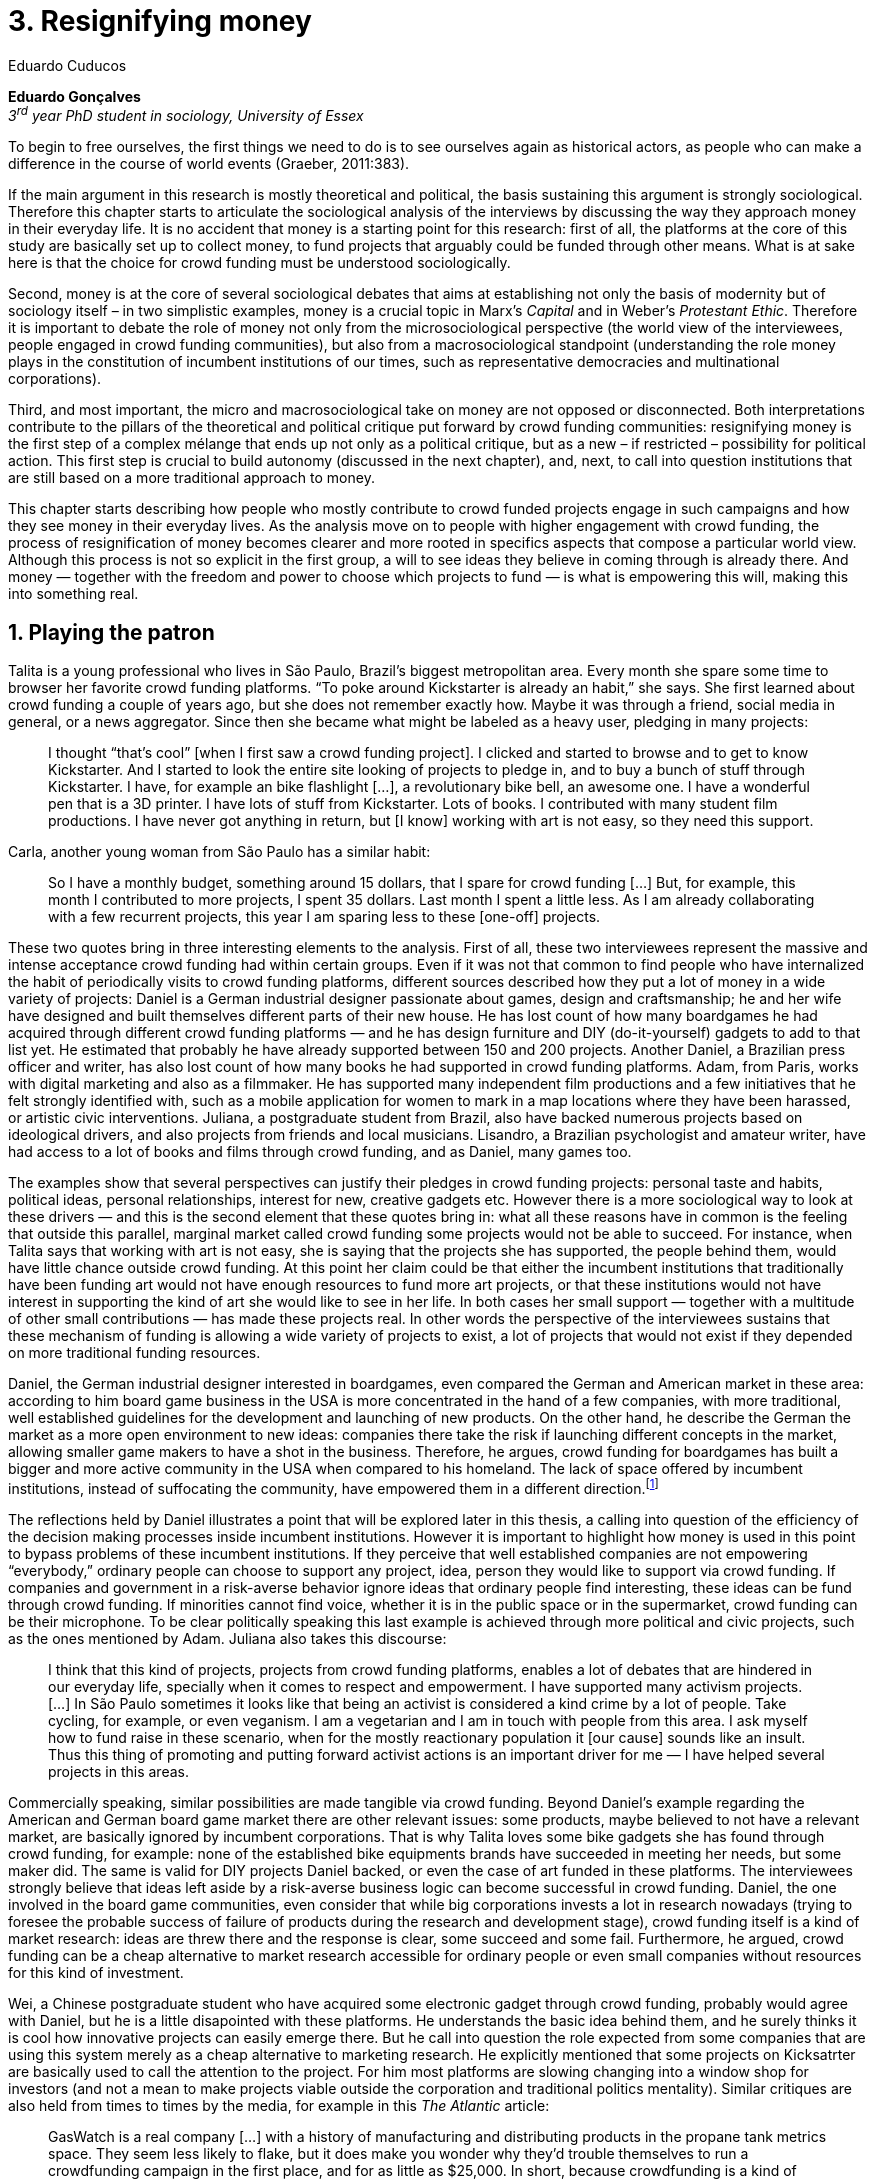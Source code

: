 = 3. Resignifying money
Eduardo Cuducos
:homepage: http://cuducos.me
:numbered:
:sectanchors:
:icons: font
:stylesheet: ../contrib/print.css

*Eduardo Gonçalves* +
_3^rd^ year PhD student in sociology, University of Essex_

[opening]#To begin to free ourselves, the first things we need to do is to see ourselves again as historical actors, as people who can make a difference in the course of world events (Graeber, 2011:383).#

If the main argument in this research is mostly theoretical and political, the basis sustaining this argument is strongly sociological. Therefore this chapter starts to articulate the sociological analysis of the interviews by discussing the way they approach money in their everyday life. It is no accident that money is a starting point for this research: first of all, the platforms at the core of this study are basically set up to collect money, to fund projects that arguably could be funded through other means. What is at sake here is that the choice for crowd funding must be understood sociologically. 

Second, money is at the core of several sociological debates that aims at establishing not only the basis of modernity but of sociology itself – in two simplistic examples, money is a crucial topic in Marx's _Capital_ and in Weber's _Protestant Ethic_. Therefore it is important to debate the role of money not only from the microsociological perspective (the world view of the interviewees, people engaged in crowd funding communities), but also from a macrosociological standpoint (understanding the role money plays in the constitution of incumbent institutions of our times, such as representative democracies and multinational corporations).  

Third, and most important, the micro and macrosociological take on money are not opposed or disconnected. Both interpretations contribute to the pillars of the theoretical and political critique put forward by crowd funding communities: resignifying money is the first step of a complex mélange that ends up not only as a political critique, but as a new – if restricted – possibility for political action. This first step is crucial to build autonomy (discussed in the next chapter), and, next, to call into question institutions that are still based on a more traditional approach to money.

This chapter starts describing how people who mostly contribute to crowd funded projects engage in such campaigns and how they see money in their everyday lives. As the analysis move on to people with higher engagement with crowd funding, the process of resignification of money becomes clearer and more rooted in specifics aspects that compose a particular world view. Although this process is not so explicit in the first group, a will to see ideas they believe in coming through is already there. And money — together with the freedom and power to choose which projects to fund — is what is empowering this will, making this into something real.

== Playing the patron

Talita is a young professional who lives in São Paulo, Brazil's biggest metropolitan area. Every month she spare some time to browser her favorite crowd funding platforms. “To poke around Kickstarter is already an habit,” she says. She first learned about crowd funding a couple of years ago, but she does not remember exactly how. Maybe it was through a friend, social media in general, or a news aggregator. Since then she became what might be labeled as a heavy user, pledging in many projects:

[quote]
I thought “that's cool” [when I first saw a crowd funding project]. I clicked and started to browse and to get to know Kickstarter. And I started to look the entire site looking of projects to pledge in, and to buy a bunch of stuff through Kickstarter. I have, for example an bike flashlight [...], a revolutionary bike bell, an awesome one. I have a wonderful pen that is a 3D printer. I have lots of stuff from Kickstarter. Lots of books. I contributed with many student film productions. I have never got anything in return, but [I know] working with art is not easy, so they need this support.

Carla, another young woman from São Paulo has a similar habit:

[quote]
So I have a monthly budget, something around 15 dollars,  that I spare for crowd funding […] But, for example, this month I contributed to more projects, I spent 35 dollars. Last month I spent a little less. As I am already collaborating with a few recurrent projects, this year I am sparing less to these [one-off] projects.

These two quotes bring in three interesting elements to the analysis. First of all, these two interviewees represent the massive and intense acceptance crowd funding had within certain groups. Even if it was not that common to find people who have internalized the habit of periodically visits to crowd funding platforms, different sources described how they put a lot of money in a wide variety of projects: Daniel is a German industrial designer passionate about games, design and craftsmanship; he and her wife have designed and built themselves different parts of their new house. He has lost count of how many boardgames he had acquired through different crowd funding platforms — and he has design furniture and DIY (do-it-yourself) gadgets to add to that list yet. He estimated that probably he have already supported between 150 and 200 projects. Another Daniel, a Brazilian press officer and writer, has also lost count of how many books he had supported in crowd funding platforms. Adam, from  Paris, works with digital marketing and also as a filmmaker. He has supported many independent film productions and a few initiatives that he felt strongly identified with, such as a mobile application for women to mark in a map locations where they have been harassed, or artistic civic interventions. Juliana, a postgraduate student from Brazil, also have backed numerous projects based on ideological drivers, and also projects from friends and local musicians. Lisandro, a Brazilian psychologist and amateur writer, have had access to a lot of books and films through crowd funding, and as Daniel, many games too.

The examples show that several perspectives can justify their pledges in crowd funding projects: personal taste and habits, political ideas, personal relationships, interest for new, creative gadgets etc. However there is a more sociological way to look at these drivers — and this is the second element that these quotes bring in: what all these reasons have in common is the feeling that outside this parallel, marginal market called crowd funding some projects would not be able to succeed. For instance, when Talita says that working with art is not easy, she is saying that the projects she has supported, the people behind them, would have little chance outside crowd funding. At this point her claim could be that either the incumbent institutions that traditionally have been funding art would not have enough resources to fund more art projects, or that these institutions would not have interest in supporting the kind of art she would like to see in her life. In both cases her small support — together with a multitude of other small contributions — has made these projects real. In other words the perspective of the interviewees sustains that these mechanism of funding is allowing a wide variety of projects to exist, a lot of projects that would not exist if they depended on more traditional funding resources.

Daniel, the German industrial designer interested in boardgames, even compared the German and American market in these area: according to him board game business in the USA is more concentrated in the hand of a few companies, with more traditional, well established guidelines for the development and launching of new products. On the other hand, he describe the German the market as a more open environment to new ideas: companies there take the risk if launching different concepts in the market, allowing smaller game makers to have a shot in the business. Therefore, he argues, crowd funding for boardgames has built a bigger and more active community in the USA when compared to his homeland. The lack of space offered by incumbent institutions, instead of suffocating the community, have empowered them in a different direction.footnote:[To be clear, Daniel does not seem to dislike the American or the German community. He is active in both, participating in online and in person board game groups. In this part of the interview he was just describing that he sees a difference in the way the communities are organizing themselves and responding to externalities. He seemed enthusiastic about the way Americans could find a way outside the established market, but, at the same time, satisfied to see that Germans have the possibility to launch their own games through the local companies.]

The reflections held by Daniel illustrates a point that will be explored later in this thesis, a calling into question of the efficiency of the decision making processes inside incumbent institutions. However it is important to highlight how money is used in this point to bypass problems of these incumbent institutions. If they perceive that well established companies are not empowering “everybody,” ordinary people can choose to support any project, idea, person they would like to support via crowd funding. If companies and government in a risk-averse behavior ignore ideas that ordinary people find interesting, these ideas can be fund through crowd funding. If minorities cannot find voice, whether it is in the public space or in the supermarket, crowd funding can be their microphone. To be clear politically speaking this last example is achieved through more political and civic projects, such as the ones mentioned by Adam. Juliana also takes this discourse:

[quote]
I think that this kind of projects, projects from crowd funding platforms, enables a lot of debates that are hindered in our everyday life, specially when it comes to respect and empowerment. I have supported many activism projects. […] In São Paulo sometimes it looks like that being an activist is considered a kind crime by a lot of people. Take cycling, for example, or even veganism. I am a vegetarian and I am in touch with people from this area. I ask myself how to fund raise in these scenario, when for the mostly reactionary population it [our cause] sounds like an insult. Thus this thing of promoting and putting forward activist actions is an important driver for me — I have helped several projects in this areas.

Commercially speaking, similar possibilities are made tangible via crowd funding. Beyond Daniel's example regarding the American and German board game market there are other relevant issues: some products, maybe believed to not have a relevant market, are basically ignored by incumbent corporations. That is why Talita loves some bike gadgets she has found through crowd funding, for example: none of the established bike equipments brands have succeeded in meeting her needs, but some maker did. The same is valid for DIY projects Daniel backed, or even the case of art funded in these platforms. The interviewees strongly believe that ideas left aside by a risk-averse business logic can become successful in crowd funding. Daniel, the one involved in the board game communities, even consider that while big corporations invests a lot in research nowadays (trying to foresee the probable success of failure of products during the research and development stage), crowd funding itself is a kind of market research: ideas are threw there and the response is clear, some succeed and some fail. Furthermore, he argued, crowd funding can be a cheap alternative to market research accessible for ordinary people or even small companies without resources for this kind of investment. 

Wei, a Chinese postgraduate student who have acquired some electronic gadget through crowd funding, probably would agree with Daniel, but he is a little disapointed with these platforms. He understands the basic idea behind them, and he surely thinks it is cool how innovative projects can easily emerge there. But he call into question the role expected from some companies that are using this system merely as a cheap alternative to marketing research. He explicitly  mentioned that some projects on Kicksatrter are basically used to call the attention to the project. For him most platforms are slowing changing into a window shop for investors (and not a mean to make projects viable outside the corporation and traditional politics mentality). Similar critiques are also held from times to times by the media, for example in this _The Atlantic_ article:

[quote]
GasWatch is a real company […] with a history of manufacturing and distributing products in the propane tank metrics space. They seem less likely to flake, but it does make you wonder why they’d trouble themselves to run a crowdfunding campaign in the first place, and for as little as $25,000. In short, because crowdfunding is a kind of marketing more than a kind of investing or pre-ordering. A place to dream about a future rather than to live in it.

To summarize, the first point in this section highlighted the relevant acceptance crowd funding platforms had among a certain group. The second point suggested that the fact that crowd funding builds possibilities outside the realm of traditional politics and market is important to understand this acceptance. Following this stream the third and last point in this section sustains that the interviewees do not see themselves merely employing their own money to buy things that are not available in the supermarket and shopping malls. They do not see themselves merely donating for certain political and civic causes either. Money is used as political tool to empower initiatives marginalized by incumbent institutions, enabling a voice to the person deciding where to put her or his money, a choice in a world perceived as limited by options offered by well established political groups and corporations.

For instance, Daniel mentioned the Karma Chakhs project in Germany. The urban and casual fashion had already set the stage for the success of Converse footwear, but later news and activist groups started to accuse the company of employing highly unacceptable means in the production of the shoes. After a major merging in the corporate sphere, the production chain became the target of reports denouncing the use child labor, high degrees of exploitation and non-sustainable raw materials. Instead of abandoning the aesthetic of that specific shoes (by then already a trade mark), a group started a fair-trade alternative, via crowd funding:

[quote]
A hundred years ago, US Basketballer Chuck Tailor designed those lovely sneakers for Converse and the All Stars-Team. Those so-called Chucks turned into an epitome for timelessness, simplicity and rebellion. The problem about them: Ever since Nike bought the brand Converse nine years ago, they are being produced under unfair conditions in China, India and Malaysia. The poor seamstresses are being yelled at and badly paid. Whoever buys todays Chucks, buys bad karma. I don't want Nike to decide how those shoes are being produced. Chucks belong to their fans and that is why I want to produce my own: Fair trade, with good karma (Le-Mentzel, 2012).

The project asked for for more than 20 thousands dollars, and raised more than 150% of this target. A year later they were back in the same crowd funding platform asking for roughly 40 thousands dollars. That time they raised more than 200% of the target (Hoffmann & Feddersen 2013). According to Daniel this is not only a matter of offering an alternative in a market where the rules are set by big corporations. For him this is a social expression worth of attention, it is a concrete signal that young Germans want to have voice over the decision-making, a signal that if they care about what happen in the middle of supply chain, they will find an way to put that idea forward. Yet Daniel adds that the if same generation can have this degree of influence over (or, at least, this power to call into question) big corporations, they will also find alternatives to organize work and production. Namely Daniel considered that several initiatives backed via crowd funding highlight and empower a new way of making business, a way that values projects made in spare time, projects driven by dreams, by passion.

Maybe Daniel's take on that topic might sound as an utopia, but it is undeniable that way people engaged in crowd funding see themselves highly corroborates Daniel's statement. As Lisandro put “somehow you are playing the patron, you are allowing things to happen, things that nobody knew, nobody wanted, or nobody imagined would happen.” His choice for this specific term, patron, is meaningful: it suggests that despite the social privilege that defined the patronage system, it was the kings and nobles, popes and the wealthy class in general that used to support art for centuries. They were in an important position that allowed them not only to rule kingdoms and religions, but to decide what kind of art and artists would survive. And that is exactly the sense Lisandro is recalling when he describes crowd funding nowadays: supporting a project is not a gesture bounded to the freedom to consume, or to the freedom to support a political idea. Supporting a crowd funded project is to exercise the power to decide which ideas will become real world projects, which artists, makers, business person will succeed  — just as patrons. 

Surely believing in this argument does not imply that crowd funding power is as big as the power or corporations or political parties. In spite of this power struggle, this view consolidates crowd funding as a marginal and alternative power. In Carla's words, “we create, hack this crazy system we live in; the more [crowd funding] initiatives the better.” And, as wealth was important for the patronage system, money (in relative smaller proportions) is important in crowd funding. However, even if people engaged in crowd funding are usually well-off, this importance transcend the view of money as a richness to be accumulated: at least sociologically money is relevant as tool to foster a marginal and alternative decision-making process, a movement in clear dissonance with the way incumbent institutions have been exercising their powers.

Patreon is the pioneer recurring crowd funding platform. Their about page has a single line text: “we want to help every creator in the world achieve sustainable income” —  beyond the platform name this indicates that they see themselves as tool to gather a bunch of small contributors to build a body that would act as a patron. Below this line there is a list with the title “meet our team” introducing the visitor to a dozen of people. They are presented through a profile picture, a job title and a less than one line description. One of the members of this gallery is Muppet, a cute and shaggy-haired brown dog. His job title is “director of growth” (Patreon 2016). Surely this could be seen merely as a startup joke, but the choice for the pet's job title also points to the proper role money should play in this community — or, to be more precise, about the role money should not play: money is not about growth, accumulation or a first priority measure for success.

In this scenario money is a mean to make decisions about a great variety of projects, to have a voice and to back projects that probably would not be funded otherwise. Money grants social voice and freedom of choice not because of one's disproportional wealth (as it was within the patronage system), but because crowd funding allowed a bigger part of society to have this voice and this choice. In other words, if this used to be restricted to an aristocracy (whether it is within traditional patronage, or in nowadays corporations and political parties), crowd funding is making it accessible to a bigger portion of society: the technological part of the mechanism does the magic of gathering a multitude of small contributions and, together, they are powerful enough to back a multitude of projects. Surely this claim does not states that this is a possibility fully accessible to everyone. The interviewees background suggests that being well-off is a kind of requirement in most of situations, that is to say, one has to have her or his own needs covered to be able to spare some money for crowd funding platforms. Furthermore one cannot ignore that another type of “capital” is important in order to engage in crowd funding: a minimum level of digital literacy, including but not limited to access to internet, trust in online systems, familiarity with social media etc. If crowd funding is a social and political milestone, it still limited to given social group. Even though, for this strata crowd funding is assumed to be more than a alternative market. It is seem as a space that better welcomes diversity, political minorities, a logics that diverge from the profit-driven business class and world views, a logic that is dislocated in most areas of modern life.

In sociological terms, this seems to be more than the emergence of new business that have not emerged yet. This movement seem to be calling into questioning the role of money as a rule to the everyday life. In his recent anthropological analysis of money, Graeber argued:

[quote]
Any number of names have been coined to describe the new dispensation, from the “democratization of finance” to the “financialization of everyday life.” Outside the United states, it came to be known as “neoliberalism.” As an ideology, it meant that not just the market, but capitalism … became the organizing principle of almost everything. We were all to think of ourselves as tiny corporations, organized around the same relationship of investor and executive: between the cold, calculating math of the banker, and the warrior who, indebted, has abandoned any sense of personal honor and turned himself into a kind of disgraced machine (2011:376-7).

The way these users of crowd funding are employing money seems to go beyond this financial logic. It does not deny that money is an important criteria in modern society. The fact that the power to play the patron through crowd funding depends on having spare money in the end of the month shows that money still an important “organizing principle of almost everything.” But at the same time the motivation to spend something that otherwise would have been saved shows a will to put some ideas and projects forward — and this can be understood as a political action in the sense it is more a public expression than an act of consuming or investing.footnote:[As we will see later, for Arendt (1998) this difference is crucial because it puts this choices out of the sphere of labor, and throw it to the two other possibilities: work and/or action.] In other words it is clear that money is important for crowd funding due to its universal value, but beyond that, it is also important to note that money is a mean to make political claims against the concentration of decision power, a contradictory manner to raise the voice against the way our society is organized. If it does not question capitalism itself, it is questioning the power configuration and exercise sustained by capitalism and “neoliberalism” during the last decades. The following section goes further in the ways through which people more engaged in crowd funding (project creators and platform founders and staff) extend this critique even further.

== Money as a fuel to autonomy

If users of crowd funding platforms described above could be profiled as industrial designers, journalists, psychologists or press officers, for example, it is impossible to do the same with people that delve even deeper in these communities. Many of these interviewees see crowd funding as a way (among many others) to make a living. Many of them do not hold a traditional job, and certainly cannot be described with single (or even a couple of) job title. In spite of that they participate in many different initiatives demonstrating they can handle a diverse set of skills. They can profit, for example, from dancing and teaching tango, from composing and recording authorial songs, from coding software or from offering specialized consultancy in sharing economy — to stick to Daniel's skills, a guy who founded two different crowd funding platforms in Brazil. With this variety of activities comes the lack of a traditional job title. And together with the lack of a job tile there is a question that is repeated over and over to them: how do you make a living? Pedro is a Brazilian in his late twenties. He mixes entrepreneurial and tech skills, together with a deep interest for politics, to put forward a diverse set of projects: from local and free educational initiatives related to technology, to publishing illustrated books about politics for kids, including running a hackspace, many projects funded with government support, and crowd funded projects as well. When I raised that question about how was he making a living, he seemed pretty tired of addressing this topic, and then he was very straightforward with me:

[quote]
Well, this is one of the first thing people ask, always, everywhere. And I think that if the person made this question, she or he either made the wrong question or has not understood a word I have said. […] People are like “ok, but how do you make a living?” I just told them about a lot of awesome stuff, projects and the first doubt is where does the money come from? The money comes. I can tell you exactly where the money came from in every project I do. But that is not the answer people are looking for. They ask me how do I make money because they want to find a way for them to make money. Thus I say I make money just like anybody else: working. I work, people pay me. They reward me for my services. […] And what do I do? Software development, consultancy, I have done publishing, video, events…

This quote is representative of a lifestyle that was found widely among these interviewees: I have heard several times, from different people, that they prefer to count on several (ordinary) geese than to count on a (single) goose that lays golden eggs. Pedro's answer is strategic in the sense of calling the attention to what really matter for him: the awesome projects, in his own words. By saying that there is nothing special in the way he makes a living, he is turning the spotlights back to what he wants to value. This faith in the projects and in this lifestyle is at the core of the assumption that there will always be money for interesting projects.

Emily, a British woman who as part of a team that launched a crowd funding platform in 2011, introduces this difference when it comes to the motivation to get involved in crowd funding:

[quote]
I don't think there is many people who set out because they are like “I want to make millions of pounds.” They kind of set out because they are like “I think this is a really interesting business model.” It shifts things so that some of the most effective Kickstarter projects are the ones that effectively get user information, get to connect with users. You get to iterate and change your project much faster […] and you get advanced orders, so the risk is lower. It feels like a much more connected relationship that those projects typically have with the people who will be using [the outcome of that] project.

The first thing to highlight in this quote is that it does not dismisses the importance of money: “you get advanced orders, so the risk is lower.” Even though money does not seem to play a protagonist role: the connection to the users seems way more relevant; therefore, a business model that empower this relationship sounds more attractive than a more traditional market exchange. Yet Emily believes that people who are interested in making a lot of money, as fast as possible, exist in crowd funding communities — but that is not what pushed her to get involved. Taking into account her own experience, while working setting up the platform in the UK, they had two good well established references from the USA: Indiegogo and Kickstarter. She pondered about the position these platforms have assumed:

[quote]
We interviewed with Kickstarter, Indiegogo, a bunch of different platforms just saying “look, we are doing this over here in the UK.” We were even open, if any of those platforms wanted to launch under similar principles in the UK, we would be really happy to point the audience that we had at them […] Kickstarter is financially driven. I think that is their main priority. I think it is something that is around, things like the environment […] It wasn't a good fit and they just had no desire to really be open. Indiegogo were more open. They have [shared] a lot of their data and learnings […] I think that Indiegogo were fantastic, they had a bunch of information talking about typical statistics.

It is clear in Emily's description that not every crowd funding community share the same principles, specially when it comes to money. At this point it is important to take my interviewees' family background into account: the kind of choices and judgements they made seem to have been built throughout their life trajectory in spite of their family values. Anna moved from a different state to São Paulo to do her high school (and a couple of years later her sister followed her). She was enrolled in one of the most traditional and high quality schools in São Paulo city. She told me that “until the senior year it would be weird to even entertain the idea of going to a not so traditional university.” She graduated from one of the best law schools in the country, worked in great law firms and later she quit to start a crowd funding platform focused on learning, Cinese.

Felipe, who funded his Master degree in the UK through a crowd funded project told a story slightly different, but that shares the sense the he should trace a traditional career path:

[quote]
We have been told about the best professions, we have been raised with this idea. A good profession is one with a good salary, because at the end of the day that is how we make a living, isn't it? Our parent's generation went through very difficult times, the country's economy wasn't in good health. Thus it was a kind of _every man for himself_; and that is embedded with them, that one has to get a job in order to provide some financial stability to one's family. Now I thing we are in a different time, a time in which we can be more flexible.

In fact most of my interviewees have a great educational and professional background. Many went to the best schools in their countries and abroad.Rodrigo is from Wales, but now is a CPO at an American crowd funding platform. He holds a BA from University of Oxford, a MS from MIT (Massachusetts Institute of Technology), and recently he started a PhD at Stanford University. Among the Brazilians, many hold graduate or postgraduate degrees from traditional schools in journalism (Cásper Líbero Foundation), law (Pontifical Catholic University of São Paulo), business (Getúlio Vargas Foundation) and communication (School of Higher Education in Advertising and Marketing), for example. However instead of holding a traditional career path — something like applying for internship in a multinational company, finding a job just after graduating, and celebrating a promotion to a management position before they are 30 years old — they drop out of this kind of expected career. Despite their outstanding professional profiles, they decided to pursue different paths. And yet there were some who, despite coming from a family that would support their formal education, are dropped out from college, or never started at a university and still were very successful in their alternative initiatives.

Hence it is important to consider that when it comes to this interviewees, the ones more engaged in crowd funding, what matter is not only to understand why funding projects through (or making a living out of) crowd funding. The choice they made arguably is rooted in an alternative take on the more traditional understanding of career and money. If Pedro held that he makes money just like anybody else, by being paid for employing his skills, one might suggest that there is no difference in the exchange going on there, and in the one in more traditional careers: someone performs a service and is rewarded for it. However for for most of my interviewees (Pedro included) there are subtle differences, not in the exchange, but in its meaning.

Pedro particularly does not seam to like describing things this way because of several reasons. Maybe the most important one is that, according to him, “while one has money, money is not a problem; money only becomes a problem when one is short on money”. Definitively he is not rich, and he is not claiming that there is an abundance of money whenever he needs it. However he believes that if his skills and ideas are relevant to others, there will be money – and this is what really matters for him. It is not important if it is from public or private open calls and biddings, traditional contracts with the public and private sector, contracts with NGOs, informal economy or barter, among man other possible sources, including crowd funding.

Anna, at the time of the interview, was in the middle of a reflection regarding this same issue. She the other Cinese founders have been running the platform for a couple of years, but currently the great question was how to keep the it sustainable in terms of money:

[quote]
We are in a kind of desperate phase. We think Cinese is already successful, it works. It's a great network, we have a lot of work to do, we generated a lot of things, but this is not bringing money in. So we got that there's something wrong going on. We are doing something wrong. And we are in this phase trying to find out what is wrong; how we could change this percentage based remuneration, something that is super rooted in the idea of scarcity. It makes it more expensive for those who use the platform, so it's not what we want.

In their platform there are meetings for sharing knowledge, skills, techniques, any kind of educational experience or meeting. People pay to register to some of these activities and then they keep a small percentage of these values — only if the activity takes place (in case it does not reach the minimum amount of participants, all the money return to the users). Later, when I was talking to Giovana, Anna's partner in Cinese, she added: “being financially sustainable it not only a need anymore, it is also a matter of people saying ‘there is a value in what you do.’” On the one hand they might be challenging Pedro's belief that there will always be money for interesting projects. But on the other hand, they are basically claiming the money as they believe in their initiative. Their judgement consider that the platform is going well, even if they depend on their saving to cover all their living costs.

In these settings it is worth it to say that savings are an important (and probably a restrictive) part of their lifestyle.footnote:[Counting on savings among young people was much more common in Brazil than in the US or UK. A hypothesis (not explored here, but popular in the media; see Pramuk 2015 for example) is that the expensive tuition fees in the US and UK could limit the possibility of young people taking risks: as soon as they graduate, they have to start working to pay their education loans. In Brazil most of the top universities are public and free, and even the private ones have mostly affordable tuition fees and funding options that alleviate the restrictive aspect of it.] Many of them had the chance to prepare themselves financially before assuming certain kinds of risks. As most of my interviewees has great educational and professional background, went to the best schools, they had great opportunities to join high ranked corporations, jobs, and projects; that is to say, some could build their own safety net. Savings, in that sense, also means that they are not afraid of failing, not because they are 100% confident in their capabilities, but because they have the feeling that if everything goes wrong, they can easily find a job and get back to their old careers. Evidently none of them want that, and only a few of them talked about it as a tangible possibility. But they cannot deny that they have a great combination of outstanding CVs, uncommon life experiences and the valuable entrepreneurship reputation that can help them to get a job or freelance any time they want. They have savings, they have a solid set of assets that could grant them a quick way out at anytime — even if that possibility sounds like a nightmare to their aspirations.

Making a living out of crowd funding, in this specific situation, becomes a secondary priority. Maria is a Romenian woman who, as Felipe did, partially covered her Master degree in the UK through a crowd funding project. She is a journalist and photographer, mostly freelancing since she graduated. She described me her relation with money:

[quote]
I had a lot of thoughts around money and pricing lately, about asking for money and how do you price yourself. You know how much is an hour of your life worth, but also it is skills sharing, you know? How much is an hour of my life equal to someone else's who is giving me another service? How am I going to make a living as a freelance if I feel bad for asking for money? And I always looked at money as this kind of bad thing that I don't really want to deal with. I never wanted to be rich or have three cars and four holiday houses or anything like that. So I haven't placed value on money in my life and I realise that it is partly because of my attitude towards money. And I really think I'm really bored with it [money], I'm over the attitude of feeling guilty for pricing and feeling like I'm somehow using people. If I would ask for [money] I would end up just working for free because I didn't want to price myself. Now I see it exactly like this: I wouldn't use out of personal preference but because it's still a very heavy way of exchanging and relating. I will then use it as a resource that comes and goes. It's not something that I want to hoard, but it's something that can enable me to put in practise things that are meaningful to me; and I think that is a positive, yeah, yeah. So I'm working hard at reminding myself of that as well.

[IMPORTANT]
From a reluctant attitude towards, to find ways to resignify it. What is meaningful for them?

Another Felipe, from Brazil, is one of the founder of Softa, the software house that developed Catarse. Catarse was the first crowd funding platform of the country and the first crowd funding platform in the world to be made open-source. Catarse is still the biggest crowd funding platform in Brazil. Felipe highlights the role Catarse has been playing:

[quote]
Catarse is not billionaire. It does not generate billions. But for sure it helped to change the national scenario. To be clear, Catarse helped to change the whole creativity scenario in Brazil. Music, drama, comic books, documentaries, you name it. When you have a direct connection with your fan base, even if someone with money stops investing in you, you still can raise hundred thousand dollars easily if people treasure what you have done.

Once more there is the trust that money would come, and there is also satisfaction (or even proud) underneath the idea that he contributed to it. At this point of the interview I was intentionally comparing Catarse to the multi billion dollar Kickstarter. Felipe felt very comfortable with the money and experience Catarse granted him (he is nor directly involved in the platform anymore), and becoming or nor a billionaire seemed far away from his aspirations. Even though, taking Felipe as a representative of a subset of my interviewees, it would not make sense to label them as radicals trying to dismiss money at all. On the contrary: they assume money is an important mean to put ideas forward, to support projects they believe in, and to sustain communities and creations. However this is not due only to money's inherent value, or due to the possibility to exchange it worldwide. Many have argued that money is not a thing by itself (Dodd 2014) and that money ultimately represent social relations of debt, marking a never ending, back and forth series of _I own you_ in close communities of trust (Graeber 2011). Crowd funding seems to embrace this social understanding of money, but in a pragmatic way that does not dismiss the utilitarian employment of money — and that is what they need in order to make projects tangible. Or, to put it in other words, even if money is a kind of entity detached from any moral assumption, its accumulation is not necessarily valued. Power derived from great concentration of money, the power to decide what projects are being funded, is exactly the problem crowd funding is trying to tackle at first place: the idea is to create opportunity for projects that could not find a place in a world dominated by governments and corporations. 

== Debate

[IMPORTANT]
Reinforce the three objectives of this section: reinforce how different money is for them, reinforce that money should be employed is something meaningful, and reinforce that, as a consequence, money makes more sense in circulation than in accumulation.

In the beginning of _The Protestant Ethic and the Spirit of Capitalism_ Weber (1976) recurs to Benjamin Franklin to describe what was the _historical reality_  he was taking into account to forge the concept of _the spirit of capitalism_:footnote:[Weber employed the expression _historical reality_ in the very beginning of the _The Protestant Ethic and the Spirit of Capitalism_ in order to describe his methodological approach: "Such an historical concept [the spirit of capitalism\] … cannot be defined according to the formula _genus proximum, differentia specifica_, but it must be gradually put together out of the individual parts which are taken from historical reality to make it up" (Weber 1976:13).]

[quote]
Remember, that money is of the prolific, generating nature. Money can beget money, and its offspring can beget more, and so on. Five shillings turned is six, turned again it is seven and threepence, and so on, till it becomes a hundred pounds. The more there is of it, the more it produces every turning, so that the profits rise quicker and quicker. He that kills a breeding-sow, destroys all her offspring to the thousandth generation. He that murders a crown, destroys all that it might have produced, even scores of pounds (Franklin, cited by Weber 1976:15).

At the same time this passage highlights two distinct characteristics attributed to money: on the one hand there is the property of self multiplication, the idea that money, if handled properly, can generate more money in the form of profit or as return of investments. On the other hand, it reflects an arguably universal will to accumulate money, as  this accumulation was a virtue _per se_. In these circumstances money is desired not because it holds any moral value, but because accumulation became an end in itself (Simmel 1978, Weber 1976, Hirschman 1977).

In the last few decades, major works in  academia have addressed the roots of this behavior. In heterodox economics, for instance, Hirschman (1977) described how the Enlightenment dehumanized _passions_ into economical and commercial terms such as _interest_. Within sociology, Weber (1976:116) argued that the asceticism of certain Protestant religions condemned the enjoyment of life in the form of consumption, leading to an “accumulation of capital through ascetic compulsion to save”:

[quote]
The capitalistic system so needs this devotion to the calling of making money, it is an attitude toward material goods which is so well suited to that system, so intimately bound up with the conditions of survival in the economic struggle of existence, that there can to-day no longer be any question of necessary connection of that acquisitive manner of life with any single _Weltanschauung_. In fact, it no longer needs the support of any religious forces, and feels the attempts of religion to influence economic life, in so far as they can still be felt at all, to be as much as an unjustified interference as its regulation by the State (Weber 1976:33-4). 

_Weltanschauung_ is a German term for world view. This chapter has described how people involved in crowd funding are departing from, and at the same time are forging, an alternative world view. By these means they are able to distance themselves from a more traditional approach to money, that is to say, from the logic of the institutions that share an understanding of money as something to be accumulated. Money, for them, is something that should circulate, an approach closer to what Dodd's (2014) described as an utopian money.

[IMPORTANT]
Linking paragraph missing: this world view (micro perspective) is pushing a calling into question of the institutional arrangement (macro perspective).

> “The only thing that’s clear is that new ideas won’t emerge without the jettisoning of much of our accustomed categories of thought … and formulating new ones. This is why I spent so much of this book talking about the market, but also about the false choice between state and market that so monopolized political ideology for the last centuries that it made it difficult to argue about anything else” (2011:384).

== Bibliography

Arendt, H. (1998[1958]). _The Human Condition_. 2 ed. Chicago and London: University of Chicago Press.

Bogost, I. (2015). The Internet of Things You Don’t Really Need, _The Atlantic_. Available at: http://www.theatlantic.com/technology/archive/2015/06/the-internet-of-things-you-dont-really-need/396485/ [Accessed: 23 Jun. 2015].

Dodd, N. (2014). _The Social Life of Money_. Princeton and Oxford: Princeton University Press.

Graeber, D. (2011). _Debt: The First 5,000 Years_. New York: Melville House.

Hirschman, A. (1977). _The Passions and the Interests. Political Arguments for Capitalism before Its Triumph_. Princeton: Princeton University Press.

Hoffmann, S. & Feddersen, O. (2013). Karma Chakhs 2. _Startnext_. Available at: https://www.startnext.com/karma-chakhs2 [Accessed: 15 May 2016].

Le-Mentzel, V. B. (2012). Karma Chakhs. _Startnext_. Available at: https://www.startnext.com/en/karma-chakhs [Accessed: 15 May 2016].

Patreon (2016). Patreon: About. _Patreon_. Available at: https://www.patreon.com/about [Accessed: 22 May 2016].

Pramuk, J. (2015) Student Debt Crushes Innovation: College President. In CNBC. Available at http://cnbc.com/id/102377355. Accessed 28 Jan. 2015.

Simmel, G. (1978[1900]). _The Philosophy of Money_. London and New York: Routledge.

Weber, M. (1976[1900]). _The Protestant Ethic and the Spirit of Capitalism_. London and New York: Routledge.
